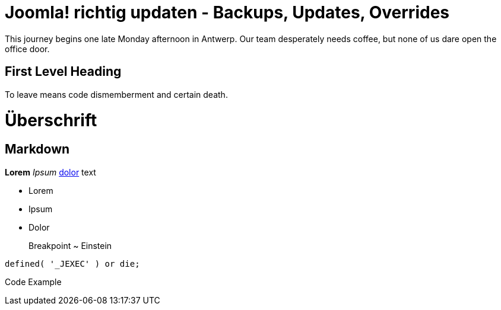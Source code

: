 = Joomla! richtig updaten - Backups, Updates, Overrides

:published_at: 2015-02-10
:hp-tags: test

This journey begins one late Monday afternoon in Antwerp.
Our team desperately needs coffee, but none of us dare open the office door.

== First Level Heading

To leave means code dismemberment and certain death.


# Überschrift

## Markdown

**Lorem** _Ipsum_ http://edvas.de[dolor] text

- Lorem
- Ipsum
- Dolor

> Breakpoint ~ Einstein

	defined( '_JEXEC' ) or die; 

Code Example